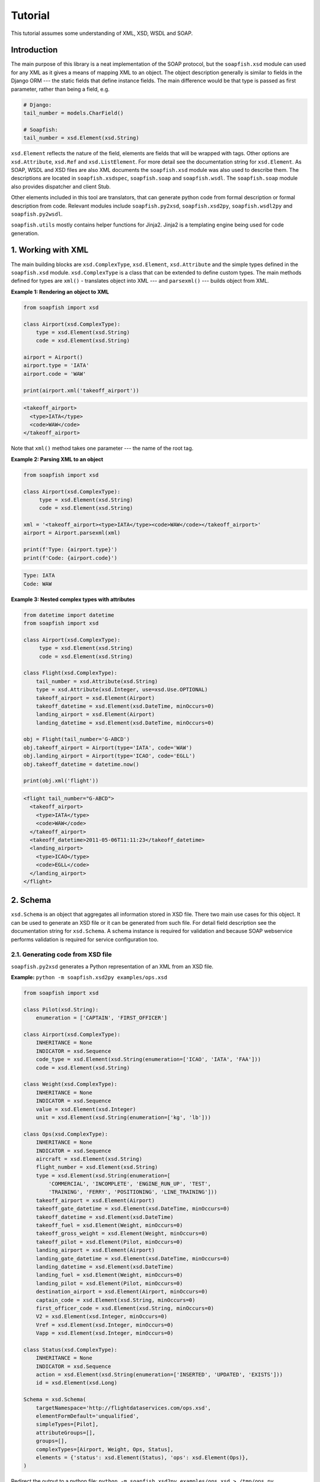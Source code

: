 Tutorial
========

This tutorial assumes some understanding of XML, XSD, WSDL and SOAP.

Introduction
------------

The main purpose of this library is a neat implementation of the SOAP protocol, but the ``soapfish.xsd`` module can
used for any XML as it gives a means of mapping XML to an object. The object description generally is similar to fields
in the Django ORM --- the static fields that define instance fields. The main difference would be that type is passed
as first parameter, rather than being a field, e.g.

.. code-block:: python

    # Django:
    tail_number = models.CharField()

    # Soapfish:
    tail_number = xsd.Element(xsd.String)

``xsd.Element`` reflects the nature of the field, elements are fields that will be wrapped with tags. Other options are
``xsd.Attribute``, ``xsd.Ref`` and ``xsd.ListElement``. For more detail see the documentation string for
``xsd.Element``. As SOAP, WSDL and XSD files are also XML documents the ``soapfish.xsd`` module was also used to
describe them. The descriptions are located in ``soapfish.xsdspec``, ``soapfish.soap`` and ``soapfish.wsdl``. The
``soapfish.soap`` module also provides dispatcher and client Stub.

Other elements included in this tool are translators, that can generate python code from formal description or formal
description from code. Relevant modules include ``soapfish.py2xsd``, ``soapfish.xsd2py``, ``soapfish.wsdl2py`` and
``soapfish.py2wsdl``.

``soapfish.utils`` mostly contains helper functions for Jinja2. Jinja2 is a templating engine being used for code
generation.

1. Working with XML
-------------------

The main building blocks are ``xsd.ComplexType``, ``xsd.Element``, ``xsd.Attribute`` and the simple types defined in
the ``soapfish.xsd`` module. ``xsd.ComplexType`` is a class that can be extended to define custom types. The main
methods defined for types are ``xml()`` - translates object into XML --- and ``parsexml()`` --- builds object from XML.

**Example 1: Rendering an object to XML**

.. code-block:: python

    from soapfish import xsd

    class Airport(xsd.ComplexType):
        type = xsd.Element(xsd.String)
        code = xsd.Element(xsd.String)

    airport = Airport()
    airport.type = 'IATA'
    airport.code = 'WAW'

    print(airport.xml('takeoff_airport'))

.. code-block:: xml

    <takeoff_airport>
      <type>IATA</type>
      <code>WAW</code>
    </takeoff_airport>

Note that ``xml()`` method takes one parameter --- the name of the root tag.

**Example 2: Parsing XML to an object**

.. code-block:: python

    from soapfish import xsd

    class Airport(xsd.ComplexType):
         type = xsd.Element(xsd.String)
         code = xsd.Element(xsd.String)

    xml = '<takeoff_airport><type>IATA</type><code>WAW</code></takeoff_airport>'
    airport = Airport.parsexml(xml)

    print(f'Type: {airport.type}')
    print(f'Code: {airport.code}')

.. code-block:: text

    Type: IATA
    Code: WAW

**Example 3: Nested complex types with attributes**

.. code-block:: python

    from datetime import datetime
    from soapfish import xsd

    class Airport(xsd.ComplexType):
         type = xsd.Element(xsd.String)
         code = xsd.Element(xsd.String)

    class Flight(xsd.ComplexType):
        tail_number = xsd.Attribute(xsd.String)
        type = xsd.Attribute(xsd.Integer, use=xsd.Use.OPTIONAL)
        takeoff_airport = xsd.Element(Airport)
        takeoff_datetime = xsd.Element(xsd.DateTime, minOccurs=0)
        landing_airport = xsd.Element(Airport)
        landing_datetime = xsd.Element(xsd.DateTime, minOccurs=0)

    obj = Flight(tail_number='G-ABCD')
    obj.takeoff_airport = Airport(type='IATA', code='WAW')
    obj.landing_airport = Airport(type='ICAO', code='EGLL')
    obj.takeoff_datetime = datetime.now()

    print(obj.xml('flight'))

.. code-block:: xml

    <flight tail_number="G-ABCD">
      <takeoff_airport>
        <type>IATA</type>
        <code>WAW</code>
      </takeoff_airport>
      <takeoff_datetime>2011-05-06T11:11:23</takeoff_datetime>
      <landing_airport>
        <type>ICAO</type>
        <code>EGLL</code>
      </landing_airport>
    </flight>

2. Schema
---------

``xsd.Schema`` is an object that aggregates all information stored in XSD file. There two main use cases for this
object. It can be used to generate an XSD file or it can be generated from such file. For detail field description see
the documentation string for ``xsd.Schema``. A schema instance is required for validation and because SOAP webservice
performs validation is required for service configuration too.

2.1. Generating code from XSD file
''''''''''''''''''''''''''''''''''

``soapfish.py2xsd`` generates a Python representation of an XML from an XSD file.

**Example:** ``python -m soapfish.xsd2py examples/ops.xsd``

.. code-block:: python

    from soapfish import xsd

    class Pilot(xsd.String):
        enumeration = ['CAPTAIN', 'FIRST_OFFICER']

    class Airport(xsd.ComplexType):
        INHERITANCE = None
        INDICATOR = xsd.Sequence
        code_type = xsd.Element(xsd.String(enumeration=['ICAO', 'IATA', 'FAA']))
        code = xsd.Element(xsd.String)

    class Weight(xsd.ComplexType):
        INHERITANCE = None
        INDICATOR = xsd.Sequence
        value = xsd.Element(xsd.Integer)
        unit = xsd.Element(xsd.String(enumeration=['kg', 'lb']))

    class Ops(xsd.ComplexType):
        INHERITANCE = None
        INDICATOR = xsd.Sequence
        aircraft = xsd.Element(xsd.String)
        flight_number = xsd.Element(xsd.String)
        type = xsd.Element(xsd.String(enumeration=[
            'COMMERCIAL', 'INCOMPLETE', 'ENGINE_RUN_UP', 'TEST',
            'TRAINING', 'FERRY', 'POSITIONING', 'LINE_TRAINING']))
        takeoff_airport = xsd.Element(Airport)
        takeoff_gate_datetime = xsd.Element(xsd.DateTime, minOccurs=0)
        takeoff_datetime = xsd.Element(xsd.DateTime)
        takeoff_fuel = xsd.Element(Weight, minOccurs=0)
        takeoff_gross_weight = xsd.Element(Weight, minOccurs=0)
        takeoff_pilot = xsd.Element(Pilot, minOccurs=0)
        landing_airport = xsd.Element(Airport)
        landing_gate_datetime = xsd.Element(xsd.DateTime, minOccurs=0)
        landing_datetime = xsd.Element(xsd.DateTime)
        landing_fuel = xsd.Element(Weight, minOccurs=0)
        landing_pilot = xsd.Element(Pilot, minOccurs=0)
        destination_airport = xsd.Element(Airport, minOccurs=0)
        captain_code = xsd.Element(xsd.String, minOccurs=0)
        first_officer_code = xsd.Element(xsd.String, minOccurs=0)
        V2 = xsd.Element(xsd.Integer, minOccurs=0)
        Vref = xsd.Element(xsd.Integer, minOccurs=0)
        Vapp = xsd.Element(xsd.Integer, minOccurs=0)

    class Status(xsd.ComplexType):
        INHERITANCE = None
        INDICATOR = xsd.Sequence
        action = xsd.Element(xsd.String(enumeration=['INSERTED', 'UPDATED', 'EXISTS']))
        id = xsd.Element(xsd.Long)

    Schema = xsd.Schema(
        targetNamespace='http://flightdataservices.com/ops.xsd',
        elementFormDefault='unqualified',
        simpleTypes=[Pilot],
        attributeGroups=[],
        groups=[],
        complexTypes=[Airport, Weight, Ops, Status],
        elements = {'status': xsd.Element(Status), 'ops': xsd.Element(Ops)},
    )


Redirect the output to a python file: ``python -m soapfish.xsd2py examples/ops.xsd > /tmp/ops.py``.

Now calling ``python -m soapfish.py2xsd /tmp/ops.py`` will generate the equivalent XSD from the Python code. The
``soapfish.xsd2py`` script expects a schema instance to be defined in global scope called "Schema", in a way similar to
one in generated code.

3. Web Service
--------------

When a WSDL file is provided server or client code can be generated using the ``soapfish.wsdl2py`` script. If not, it
is advised to write code first a then use a browser to request the specification. Accessing your service with the query
string ``?wsdl`` appended will give the current WSDL with XSD embedded.

3.1. Generating code from WSDL file
'''''''''''''''''''''''''''''''''''

``soapfish.wsdl2py`` can generate either client or server code:

.. code-block:: sh

    python -m soapfish.wsdl2py -c examples/ops.wsdl
    python -m soapfish.wsdl2py -s examples/ops.wsdl

3.1.1. Server
^^^^^^^^^^^^^

**Example:** ``python -m soapfish.wsdl2py -s examples/ops.wsdl``

.. code-block:: python

    # XML Schema Removed...

    PutOps_method = xsd.Method(
        function=PutOps,
        soapAction='http://www.example.com/ws/ops/PutOps',
        input='ops',      # Pointer to Schema.elements
        output='status',  # Pointer to Schema.elements
        operationName='PutOps',
    )

    SERVICE = soap.Service(
        targetNamespace='http://www.example.com/ops.wsdl',
        location='http://www.example.com/ws/ops',
        schema=Schema,
        methods=[PutOps_method],
    )


Generated code includes methods descriptions, service description, dispatcher and Django ``urls.py`` binding.

``xsd.Method`` describes one method for service (that can consist from more than one method). Methods give dispatcher
informations required for method distinction --- ``soapAction`` and ``operationName``, and ``function`` to call on
incoming SOAP message. For detail field meaning see the documentation string for ``xsd.Method``.

``SERVICE`` aggregates all informations required for WSDL generation and correct dispatching. ``get_django_dispatch()``
returns a function binded to ``SERVICE`` that pointed from ``urls.py`` will call appropriate function on incoming SOAP
message. The called function, in this example ``PutOps``, is expected to return object from XSD that could be
translated to correct and valid response --- for this example this would be a ``Status`` instance.

URLs binding it is commented out, paste this code into your ``urls.py`` and change ``<fill the module path>`` to point
file where to code was generated.

3.1.2. Client
^^^^^^^^^^^^^

**Example:** ``python -m soapfish.wsdl2py -c examples/ops.wsdl``

.. code-block:: python

    # XML Schema Removed...

    PutOps_method = xsd.Method(
        soapAction='http://www.example.com/ws/ops/PutOps',
        input='ops',      # Pointer to Schema.elements
        output='status',  # Pointer to Schema.elements
        operationName='PutOps',
    )

    SERVICE = soap.Service(
        targetNamespace='http://www.example.com/ops.wsdl',
        location='http://www.example.com/ws/ops',
        schema=Schema,
        methods=[PutOps_method],
    )

    class ServiceStub(soap.Stub):
        SERVICE = SERVICE

        def PutOps(self, ops):
            return self.call('PutOps', ops)


``ServiceStub`` is a proxy object that defines methods available on the remote webservice. Calling one of those methods
--- in the example there is only one --- ``PutOps`` --- will produce SOAP call to remote server defined in ``SERVICE``.
The methods will return appropriate object from XSD description or raise an exception on encountering any problems.

For more examples see ``examples/client.py``.

3.2. Building Webservice
''''''''''''''''''''''''

The build a webservice we need to define few things:

 * Classes that would be send via SOAP
 * Schema instance that aggregates all classes with name space, etc.
 * Web service functions and all related informations
 * Service instance to put everything together
 * Binding to a URL

Lets build the stock web service that will give a stock price for provided company code and datetime.

3.2.1. Stack classes
^^^^^^^^^^^^^^^^^^^^

.. code-block:: python

    class GetStockPrice(xsd.ComplexType):
        company = xsd.Element(xsd.String, minOccurs=1)
        datetime = xsd.Element(xsd.DateTime)

    class StockPrice(xsd.ComplexType):
        price = xsd.Element(xsd.Integer)

    Schema = xsd.Schema(
        targetNamespace='http://code.google.com/p/soapfish/stock.xsd',  # should be unique, can be any string.
        complexTypes=[GetStockPrice, StockPrice],
        elements={
            'getStockPrice': xsd.Element(GetStockPrice),
            'stockPrice': xsd.Element(StockPrice),
        },
    )

Note the elements in schema --- for this version it is required to create an element of a specific type and use its
string element name as input/output in Service definitions. WSDL specifications allows also direct use of the type,
which is not covered yet.

3.2.2. Method definition
^^^^^^^^^^^^^^^^^^^^^^^^

.. code-block:: python

    def get_stock_price(request, gsp):
        print(gsp.company)
        return StockPrice(price=139)

    get_stock_price_method = xsd.Method(
        function=get_stock_price,
        soapAction='http://code.google.com/p/soapfish/stock/get_stock_price',
        input='getStockPrice',
        output='stockPrice',
        operationName='GetStockPrice',
    )


3.2.3. Putting it all together
^^^^^^^^^^^^^^^^^^^^^^^^^^^^^^

.. code-block:: python

    SERVICE = soap.Service(
        targetNamespace='http://code.google.com/p/soapfish/stock.wsdl',
        location='http://127.0.0.1:8000/stock',  # where request should be sent.
        schema=Schema,
        methods=[get_stock_price_method],
    )

.. code-block:: python

    from wsgiref.simple_server import make_server
    from soapfish import soap_dispatch
    from service_gen import SERVICE

    dispatcher = soap_dispatch.SOAPDispatcher(SERVICE)
    app = soap_dispatch.WsgiSoapApplication({'/ChargePoint/services/chargePointService': dispatcher})

    print('Serving HTTP on port 8000...')
    httpd = make_server('', 8000, app)
    httpd.serve_forever()

Now requesting ``http://127.0.0.1:8000/stock?wsdl`` will give service specification and SOAP messages like:

.. code-block:: xml

    <soapenv:Envelope xmlns:soapenv="http://schemas.xmlsoap.org/soap/envelope/" xmlns:stoc="http://code.google.com/p/soapfish/stock.xsd">
      <soapenv:Header/>
      <soapenv:Body>
        <stoc:getStockPrice>
          <company>Google</company>
          <datetime>2010-08-20T21:39:59</datetime>
        </stoc:getStockPrice>
      </soapenv:Body>
    </soapenv:Envelope>

can be sent to ``http://127.0.0.1:8000/stock``.

*The full working example can be found in examples/stock.*
